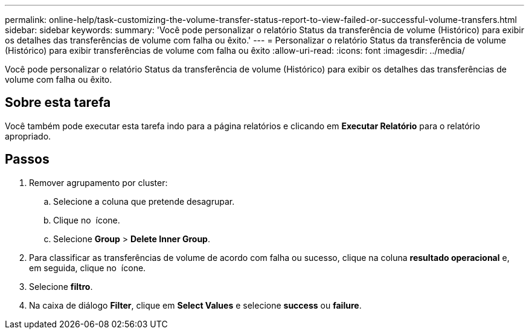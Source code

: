 ---
permalink: online-help/task-customizing-the-volume-transfer-status-report-to-view-failed-or-successful-volume-transfers.html 
sidebar: sidebar 
keywords:  
summary: 'Você pode personalizar o relatório Status da transferência de volume (Histórico) para exibir os detalhes das transferências de volume com falha ou êxito.' 
---
= Personalizar o relatório Status da transferência de volume (Histórico) para exibir transferências de volume com falha ou êxito
:allow-uri-read: 
:icons: font
:imagesdir: ../media/


[role="lead"]
Você pode personalizar o relatório Status da transferência de volume (Histórico) para exibir os detalhes das transferências de volume com falha ou êxito.



== Sobre esta tarefa

Você também pode executar esta tarefa indo para a página relatórios e clicando em *Executar Relatório* para o relatório apropriado.



== Passos

. Remover agrupamento por cluster:
+
.. Selecione a coluna que pretende desagrupar.
.. Clique no image:../media/click-to-see-menu.gif[""] ícone.
.. Selecione *Group* > *Delete Inner Group*.


. Para classificar as transferências de volume de acordo com falha ou sucesso, clique na coluna *resultado operacional* e, em seguida, clique no image:../media/click-to-see-menu.gif[""] ícone.
. Selecione *filtro*.
. Na caixa de diálogo *Filter*, clique em *Select Values* e selecione *success* ou *failure*.

